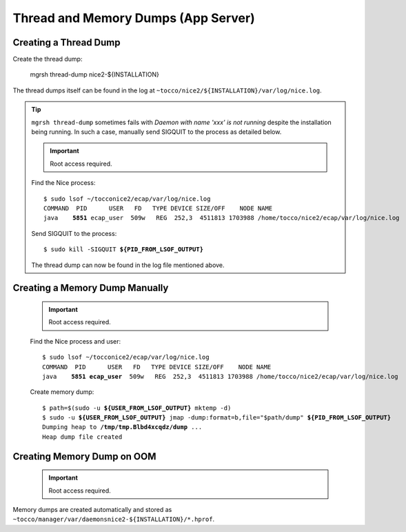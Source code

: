 Thread and Memory Dumps (App Server)
====================================

Creating a Thread Dump
----------------------

Create the thread dump:

    mgrsh thread-dump nice2-${INSTALLATION}

The thread dumps itself can be found in the log at ``~tocco/nice2/${INSTALLATION}/var/log/nice.log``.

.. tip::

    ``mgrsh thread-dump`` sometimes fails with *Daemon with name 'xxx' is not running* despite
    the installation being running. In such a case, manually send SIGQUIT to the process as
    detailed below.

    .. important::

        Root access required.

    Find the Nice process:

    .. parsed-literal::

        $ sudo lsof ~/tocconice2/ecap/var/log/nice.log
        COMMAND  PID      USER   FD   TYPE DEVICE SIZE/OFF    NODE NAME
        java    **5851** ecap_user  509w   REG  252,3  4511813 1703988 /home/tocco/nice2/ecap/var/log/nice.log

    Send SIGQUIT to the process:

    .. parsed-literal::

        $ sudo kill -SIGQUIT **${PID_FROM_LSOF_OUTPUT}**

    The thread dump can now be found in the log file mentioned above.


Creating a Memory Dump Manually
-------------------------------

    .. important::

        Root access required.

    Find the Nice process and user:

    .. parsed-literal::

        $ sudo lsof ~/tocconice2/ecap/var/log/nice.log
        COMMAND  PID      USER   FD   TYPE DEVICE SIZE/OFF    NODE NAME
        java    **5851** **ecap_user**  509w   REG  252,3  4511813 1703988 /home/tocco/nice2/ecap/var/log/nice.log

    Create memory dump:

    .. parsed-literal::

        $ path=$(sudo -u **${USER_FROM_LSOF_OUTPUT}** mktemp -d)
        $ sudo -u **${USER_FROM_LSOF_OUTPUT}** jmap -dump:format=b,file="$path/dump" **${PID_FROM_LSOF_OUTPUT}**
        Dumping heap to **/tmp/tmp.Blbd4xcqdz/dump** ...
        Heap dump file created


Creating Memory Dump on OOM
---------------------------

    .. important::

        Root access required.

Memory dumps are created automatically and stored as ``~tocco/manager/var/daemonsnice2-${INSTALLATION}/*.hprof``.
